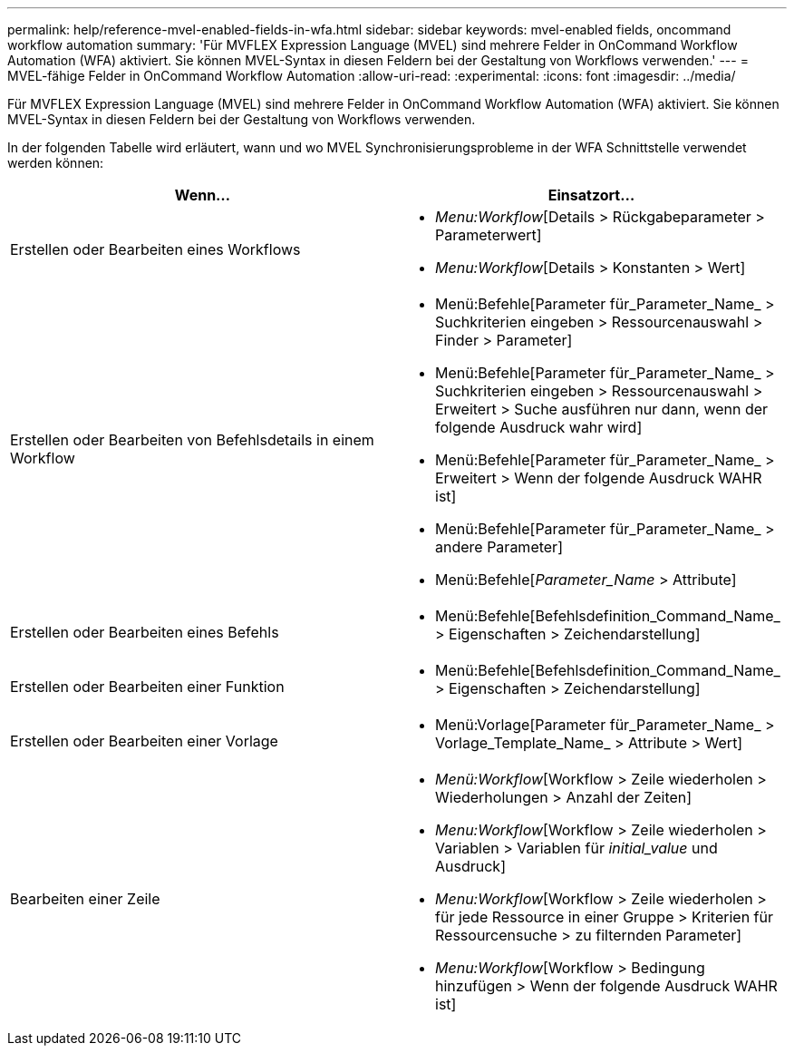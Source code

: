---
permalink: help/reference-mvel-enabled-fields-in-wfa.html 
sidebar: sidebar 
keywords: mvel-enabled fields, oncommand workflow automation 
summary: 'Für MVFLEX Expression Language (MVEL) sind mehrere Felder in OnCommand Workflow Automation (WFA) aktiviert. Sie können MVEL-Syntax in diesen Feldern bei der Gestaltung von Workflows verwenden.' 
---
= MVEL-fähige Felder in OnCommand Workflow Automation
:allow-uri-read: 
:experimental: 
:icons: font
:imagesdir: ../media/


[role="lead"]
Für MVFLEX Expression Language (MVEL) sind mehrere Felder in OnCommand Workflow Automation (WFA) aktiviert. Sie können MVEL-Syntax in diesen Feldern bei der Gestaltung von Workflows verwenden.

In der folgenden Tabelle wird erläutert, wann und wo MVEL Synchronisierungsprobleme in der WFA Schnittstelle verwendet werden können:

[cols="2*"]
|===
| Wenn... | Einsatzort... 


 a| 
Erstellen oder Bearbeiten eines Workflows
 a| 
* _Menu:Workflow_[Details > Rückgabeparameter > Parameterwert]
* _Menu:Workflow_[Details > Konstanten > Wert]




 a| 
Erstellen oder Bearbeiten von Befehlsdetails in einem Workflow
 a| 
* Menü:Befehle[Parameter für_Parameter_Name_ > Suchkriterien eingeben > Ressourcenauswahl > Finder > Parameter]
* Menü:Befehle[Parameter für_Parameter_Name_ > Suchkriterien eingeben > Ressourcenauswahl > Erweitert > Suche ausführen nur dann, wenn der folgende Ausdruck wahr wird]
* Menü:Befehle[Parameter für_Parameter_Name_ > Erweitert > Wenn der folgende Ausdruck WAHR ist]
* Menü:Befehle[Parameter für_Parameter_Name_ > andere Parameter]
* Menü:Befehle[_Parameter_Name_ > Attribute]




 a| 
Erstellen oder Bearbeiten eines Befehls
 a| 
* Menü:Befehle[Befehlsdefinition_Command_Name_ > Eigenschaften > Zeichendarstellung]




 a| 
Erstellen oder Bearbeiten einer Funktion
 a| 
* Menü:Befehle[Befehlsdefinition_Command_Name_ > Eigenschaften > Zeichendarstellung]




 a| 
Erstellen oder Bearbeiten einer Vorlage
 a| 
* Menü:Vorlage[Parameter für_Parameter_Name_ > Vorlage_Template_Name_ > Attribute > Wert]




 a| 
Bearbeiten einer Zeile
 a| 
* _Menü:Workflow_[Workflow > Zeile wiederholen > Wiederholungen > Anzahl der Zeiten]
* _Menu:Workflow_[Workflow > Zeile wiederholen > Variablen > Variablen für _initial_value_ und Ausdruck]
* _Menu:Workflow_[Workflow > Zeile wiederholen > für jede Ressource in einer Gruppe > Kriterien für Ressourcensuche > zu filternden Parameter]
* _Menu:Workflow_[Workflow > Bedingung hinzufügen > Wenn der folgende Ausdruck WAHR ist]


|===